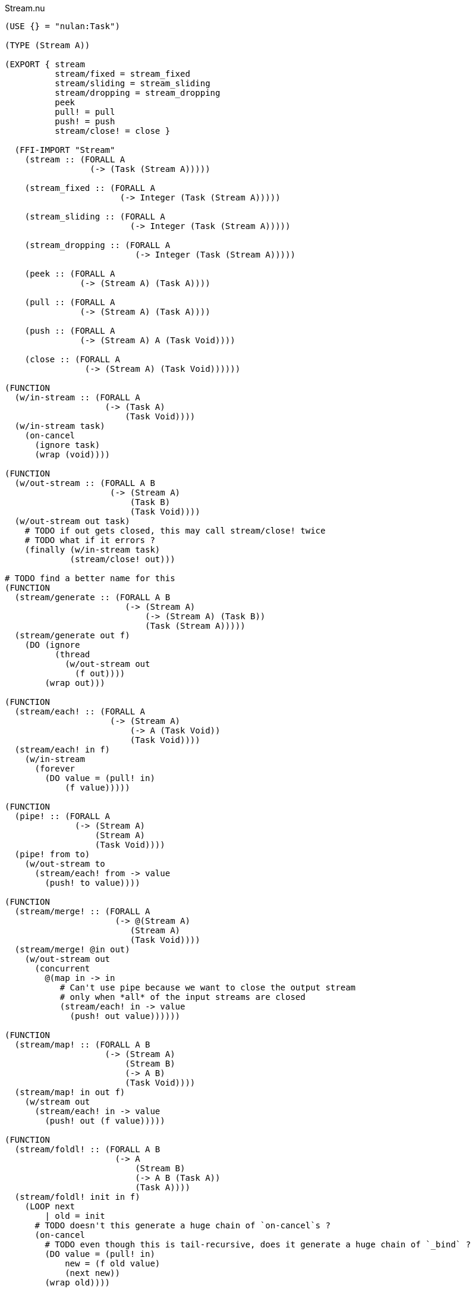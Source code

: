.Stream.nu
[source]
----
(USE {} = "nulan:Task")

(TYPE (Stream A))

(EXPORT { stream
          stream/fixed = stream_fixed
          stream/sliding = stream_sliding
          stream/dropping = stream_dropping
          peek
          pull! = pull
          push! = push
          stream/close! = close }

  (FFI-IMPORT "Stream"
    (stream :: (FORALL A
                 (-> (Task (Stream A)))))

    (stream_fixed :: (FORALL A
                       (-> Integer (Task (Stream A)))))

    (stream_sliding :: (FORALL A
                         (-> Integer (Task (Stream A)))))

    (stream_dropping :: (FORALL A
                          (-> Integer (Task (Stream A)))))

    (peek :: (FORALL A
               (-> (Stream A) (Task A))))

    (pull :: (FORALL A
               (-> (Stream A) (Task A))))

    (push :: (FORALL A
               (-> (Stream A) A (Task Void))))

    (close :: (FORALL A
                (-> (Stream A) (Task Void))))))

(FUNCTION
  (w/in-stream :: (FORALL A
                    (-> (Task A)
                        (Task Void))))
  (w/in-stream task)
    (on-cancel
      (ignore task)
      (wrap (void))))

(FUNCTION
  (w/out-stream :: (FORALL A B
                     (-> (Stream A)
                         (Task B)
                         (Task Void))))
  (w/out-stream out task)
    # TODO if out gets closed, this may call stream/close! twice
    # TODO what if it errors ?
    (finally (w/in-stream task)
             (stream/close! out)))

# TODO find a better name for this
(FUNCTION
  (stream/generate :: (FORALL A B
                        (-> (Stream A)
                            (-> (Stream A) (Task B))
                            (Task (Stream A)))))
  (stream/generate out f)
    (DO (ignore
          (thread
            (w/out-stream out
              (f out))))
        (wrap out)))

(FUNCTION
  (stream/each! :: (FORALL A
                     (-> (Stream A)
                         (-> A (Task Void))
                         (Task Void))))
  (stream/each! in f)
    (w/in-stream
      (forever
        (DO value = (pull! in)
            (f value)))))

(FUNCTION
  (pipe! :: (FORALL A
              (-> (Stream A)
                  (Stream A)
                  (Task Void))))
  (pipe! from to)
    (w/out-stream to
      (stream/each! from -> value
        (push! to value))))

(FUNCTION
  (stream/merge! :: (FORALL A
                      (-> @(Stream A)
                         (Stream A)
                         (Task Void))))
  (stream/merge! @in out)
    (w/out-stream out
      (concurrent
        @(map in -> in
           # Can't use pipe because we want to close the output stream
           # only when *all* of the input streams are closed
           (stream/each! in -> value
             (push! out value))))))

(FUNCTION
  (stream/map! :: (FORALL A B
                    (-> (Stream A)
                        (Stream B)
                        (-> A B)
                        (Task Void))))
  (stream/map! in out f)
    (w/stream out
      (stream/each! in -> value
        (push! out (f value)))))

(FUNCTION
  (stream/foldl! :: (FORALL A B
                      (-> A
                          (Stream B)
                          (-> A B (Task A))
                          (Task A))))
  (stream/foldl! init in f)
    (LOOP next
        | old = init
      # TODO doesn't this generate a huge chain of `on-cancel`s ?
      (on-cancel
        # TODO even though this is tail-recursive, does it generate a huge chain of `_bind` ?
        (DO value = (pull! in)
            new = (f old value)
            (next new))
        (wrap old))))

(FUNCTION
  (stream/join! :: (FORALL A
                     (-> (Stream A) (Task A))))
  (stream/join! in)
    (stream/foldl! (empty) in -> old value
      (concat old value)))

(FUNCTION
  # TODO this type signature is probably wrong
  (stream/flatten! :: (FORALL A B
                        (-> (Stream (A B))
                            (Stream B)
                            (Task Void))))
  (stream/flatten! in out)
    (w/out-stream out
      (stream/each! in -> value
        (ignore
          (sequence
            @(map value -> value
               (push! value out)))))))
----

.Examples
[source]
----
(FUNCTION
  (generate/add! :: (-> (Stream Integer) (Task Void)))
  (generate/add! out)
    (LOOP next
        | i = 0
      (DO (push! out i)
          (next (add i 1)))))

(FUNCTION
  (generate/multiply! :: (-> (Stream Integer) (Task Void)))
  (generate/multiply! out)
    (LOOP next
        | i = 1
      (DO (push! out i)
          (next (multiply i 2)))))

(FUNCTION
  (accumulate :: (-> (Stream Integer) (Task Integer)))
  (accumulate in)
    (stream/foldl! 0 in -> old value
      (LET new = (add old value)
        (DO (log new)
            (wrap new)))))


# Using threads
(DO # Lazily generates the stream [0 1 2 3 4 ...]
    x = (stream/generate (stream) generate-add!)

    # Lazily generates the stream [1 2 4 8 16 ...]
    y = (stream/generate (stream) generate/multiply!)

    # Merges the two streams in a non-deterministic fashion
    z = (stream/generate (stream) -> out
          (stream/merge! x y out))

    # Accumulates and logs the sum of the merged stream
    (ignore
      (accumulate z)))


# Using concurrent
(DO x = (stream)
    y = (stream)
    z = (stream)

    (ignore
      (concurrent
        # Lazily generates the stream [0 1 2 3 4 ...]
        (generate-add! x)

        # Lazily generates the stream [1 2 4 8 16 ...]
        (generate-multiply! y)

        # Merges the two streams in a non-deterministic fashion
        (stream/merge! x y z)

        # Accumulates and logs the sum of the merged stream
        (accumulate z))))


# Using a single Stream
(DO x = (stream)
  (ignore
    (concurrent
      # Lazily generates the stream [0 1 2 3 4 ...]
      (generate-add! x)

      # Lazily generates the stream [1 2 4 8 16 ...]
      (generate-multiply! x)

      # Accumulates and logs the sum of the merged stream
      (accumulate x))))
----







(TYPE (Stream Value))

(FUNCTION
  (stream :: (FORALL A
               (-> (-> (-> A (Task Void)) (Task Void))
                   (-> (-> A (Task Void)) (Task Void)))))
  (stream f)
    f)

(FUNCTION
  (each :: (FORALL A
             (-> (-> (-> A (Task Void)) (Task Void))
                 (-> A (Task Void))
                 (Task Void))))
  (each x f)
    (x f))

(FUNCTION
  (map x f)
    (stream -> out
      (each x -> x
        (out (f x)))))

(FUNCTION
  (map x f)
    (stream/make -> out
      (each x -> x
        (push! out (f x)))))

(FUNCTION
  (foldl init x f)
    (each x -> x
      )
    )

(DO s = (stream -> out
          (forever (out 5)))
    (each s -> x
      (log x)))

((-> out (forever (out 5)))
 (-> x (log x)))


(DO s = (stream/make -> out
          (forever (push! out 5)))
    value = (pull! s)
    value = (pull! s)
    value = (pull! s))

class Stream {
  constructor(f) {
    this._listeners = [];
    this._pushers = [];

    f((value) => {
      return (task) => {
        this._listeners["shift"]().success(value);
      };
    });
  }

  wait(task) {
    this._listeners["push"](task);
  }
}

function stream(f) {
  return function (task) {
    task.success(new Stream(f));
  };
}
